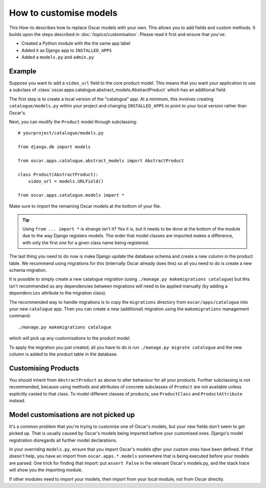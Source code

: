 =======================
How to customise models
=======================

This How-to describes how to replace Oscar models with your own. This allows you
to add fields and custom methods.  It builds upon the steps described in
:doc:`/topics/customisation`. Please read it first and ensure that you've:

* Created a Python module with the the same app label
* Added it as Django app to ``INSTALLED_APPS``
* Added a ``models.py`` and ``admin.py``

Example
-------

Suppose you want to add a ``video_url`` field to the core product model.  This means
that you want your application to use a subclass of
:class:`oscar.apps.catalogue.abstract_models.AbstractProduct` which has an additional field.

The first step is to create a local version of the "catalogue" app.  At a minimum, this 
involves creating ``catalogue/models.py`` within your project and changing ``INSTALLED_APPS``
to point to your local version rather than Oscar's.  

Next, you can modify the ``Product`` model through subclassing::

    # yourproject/catalogue/models.py

    from django.db import models

    from oscar.apps.catalogue.abstract_models import AbstractProduct

    class Product(AbstractProduct):
        video_url = models.URLField()

    from oscar.apps.catalogue.models import *

Make sure to import the remaining Oscar models at the bottom of your file. 

.. tip::

   Using ``from ... import *`` is strange isn't it?  Yes it is, but it needs to
   be done at the bottom of the module due to the way Django registers models.
   The order that model classes are imported makes a difference, with only the
   first one for a given class name being registered.

The last thing you need to do now is make Django update the database schema and
create a new column in the product table. We recommend using migrations 
for this (internally Oscar already does this) so all you need to do is create a
new schema migration. 

It is possible to simply create a new catalogue migration (using ``./manage.py
makemigrations catalogue``) but this isn't recommended as any
dependencies between migrations will need to be applied manually (by adding a
``dependencies`` attribute to the migration class).

The recommended way to handle migrations is to copy the ``migrations`` directory
from ``oscar/apps/catalogue`` into your new ``catalogue`` app.  Then you can
create a new (additional) migration using the ``makemigrations``
management command::

    ./manage.py makemigrations catalogue

which will pick up any customisations to the product model.

To apply the migration you just created, all you have to do is run
``./manage.py migrate catalogue`` and the new column is added to the product
table in the database.

Customising Products
--------------------

You should inherit from ``AbstractProduct`` as above to alter behaviour for all
your products. Further subclassing is not recommended, because using methods
and attributes of concrete subclasses of ``Product`` are not available unless
explicitly casted to that class.
To model different classes of products, use ``ProductClass`` and
``ProductAttribute`` instead.

Model customisations are not picked up
--------------------------------------

It's a common problem that you're trying to customise one of Oscar's models,
but your new fields don't seem to get picked up. That is usually caused by
Oscar's models being imported before your customised ones. Django's model 
registration disregards all further model declarations.

In your overriding ``models.py``, ensure that you import Oscar's models *after*
your custom ones have been defined. If that doesn't help, you have an import 
from ``oscar.apps.*.models`` somewhere that is being executed before your models 
are parsed. One trick for finding that import: put ``assert False`` in the relevant 
Oscar's models.py, and the stack trace will show you the importing module.

If other modules need to import your models, then import from your local module,
not from Oscar directly.
